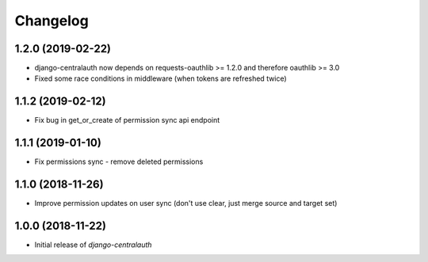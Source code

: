 Changelog
=========

1.2.0 (2019-02-22)
------------------

* django-centralauth now depends on requests-oauthlib >= 1.2.0 and therefore oauthlib >= 3.0
* Fixed some race conditions in middleware (when tokens are refreshed twice)

1.1.2 (2019-02-12)
------------------

* Fix bug in get_or_create of permission sync api endpoint


1.1.1 (2019-01-10)
------------------

* Fix permissions sync - remove deleted permissions


1.1.0 (2018-11-26)
------------------

* Improve permission updates on user sync (don't use clear, just merge source and target set)


1.0.0 (2018-11-22)
------------------

* Initial release of `django-centralauth`
